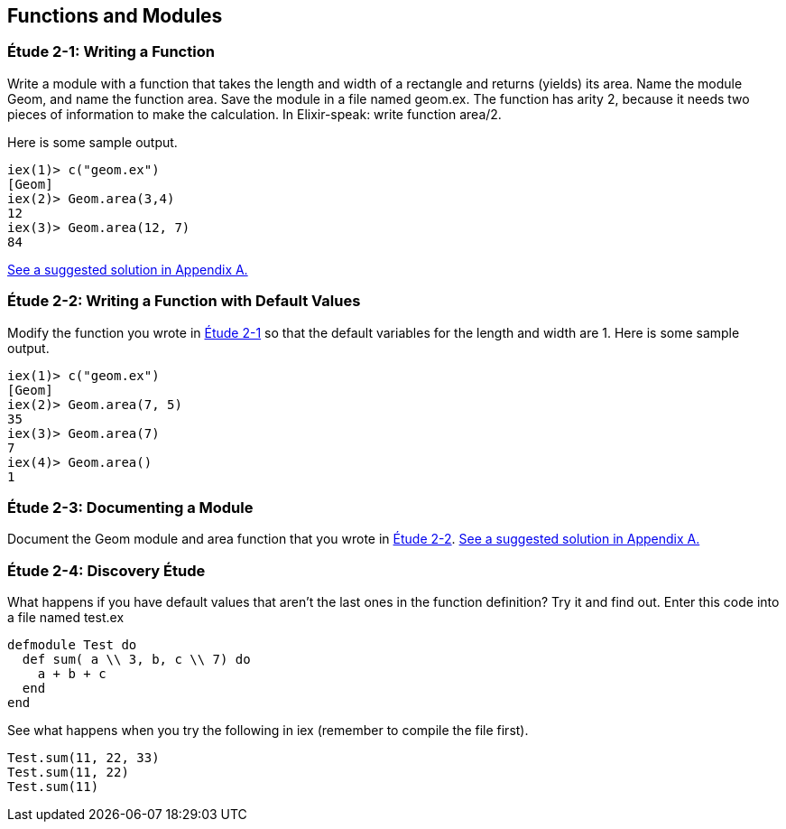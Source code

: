 [[FUNCTIONSMODULES]]
Functions and Modules
---------------------

////
NOTE: You can learn more about working with functions and modules in Chapters 2, 3, and 9 of _Erlang Programming_, Chapter 3 of _Programming Erlang_, Sections 2.3, 2.5, and 2.7 of _Erlang and OTP in Action_, and Chapters 2 and 3 of _Learn You Some Erlang For Great Good!_.  There's more on documentation in Chapter 18 of _Erlang Programming_ and types in Chapter 30 of _Learn You Some Erlang For Great Good!_.
////

[[CH02-ET01]]
Étude 2-1: Writing a Function
~~~~~~~~~~~~~~~~~~~~~~~~~~~~~
Write a module with a function that takes the length and width of a
rectangle and returns (yields) its area.  Name the module +Geom+, and
name the function +area+. Save the module in a file named +geom.ex+.
The function has arity 2, because it needs
two pieces of information to make the calculation. In Elixir-speak: 
write function +area/2+.

Here is some sample output.

// [source,iex]
----
iex(1)> c("geom.ex")
[Geom]
iex(2)> Geom.area(3,4)
12
iex(3)> Geom.area(12, 7)
84
----

<<SOLUTION02-ET01,See a suggested solution in Appendix A.>>

[[CH02-ET02]]
Étude 2-2: Writing a Function with Default Values
~~~~~~~~~~~~~~~~~~~~~~~~~~~~~~~~~~~~~~~~~~~~~~~~~

Modify the function you wrote in <<CH02-ET01, Étude 2-1>> so that
the default variables for the length and width are +1+. Here is some
sample output.

// [source,iex]
----
iex(1)> c("geom.ex")
[Geom]
iex(2)> Geom.area(7, 5)
35
iex(3)> Geom.area(7)
7
iex(4)> Geom.area()
1
----

[[CH02-ET03]]
Étude 2-3: Documenting a Module
~~~~~~~~~~~~~~~~~~~~~~~~~~~~~~~
Document the +Geom+ module and +area+ function that you wrote in
<<CH02-ET02,Étude 2-2>>.
<<SOLUTION02-ET03,See a suggested solution in Appendix A.>>


[[CH02-ET04]]
Étude 2-4: Discovery Étude
~~~~~~~~~~~~~~~~~~~~~~~~~~
What happens if you have default values that aren't the last ones in the function definition?  Try it and find out. Enter this code into a file named +test.ex+

// [source,elixir]
----
defmodule Test do
  def sum( a \\ 3, b, c \\ 7) do
    a + b + c
  end
end
----

See what happens when you try the following in +iex+ (remember to compile the file first).

// [source,iex]
----
Test.sum(11, 22, 33)
Test.sum(11, 22)
Test.sum(11)
----

